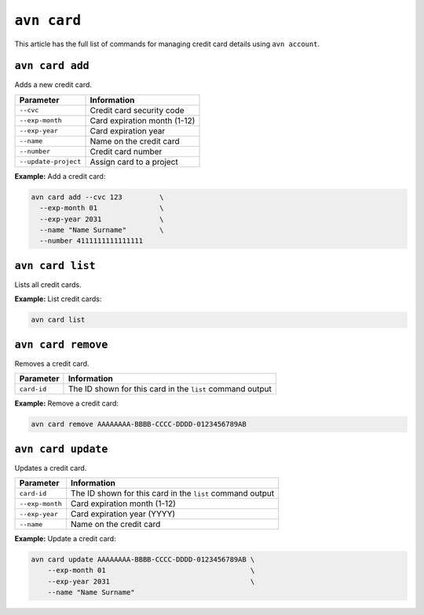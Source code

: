 ``avn card``
===============================

This article has the full list of commands for managing credit card details using ``avn account``. 

``avn card add``
''''''''''''''''

Adds a new credit card.

.. list-table::
  :header-rows: 1
  :align: left

  * - Parameter
    - Information
  * - ``--cvc``
    - Credit card security code
  * - ``--exp-month``
    - Card expiration month (1-12)
  * - ``--exp-year``
    - Card expiration year
  * - ``--name``
    - Name on the credit card
  * - ``--number``
    - Credit card number
  * - ``--update-project``
    - Assign card to a project

**Example:** Add a credit card:

.. code:: shell

  avn card add --cvc 123         \
    --exp-month 01               \
    --exp-year 2031              \
    --name "Name Surname"        \
    --number 4111111111111111

``avn card list``
'''''''''''''''''

Lists all credit cards.


**Example:** List credit cards:

.. code:: shell

  avn card list


``avn card remove``
'''''''''''''''''''

Removes a credit card.

.. list-table::
  :header-rows: 1
  :align: left

  * - Parameter
    - Information
  * - ``card-id``
    - The ID shown for this card in the ``list`` command output


**Example:** Remove a credit card:

.. code:: shell

  avn card remove AAAAAAAA-BBBB-CCCC-DDDD-0123456789AB

``avn card update``
'''''''''''''''''''

Updates a credit card.

.. list-table::
    :header-rows: 1
    :align: left

    * - Parameter
      - Information
    * - ``card-id``
      - The ID shown for this card in the ``list`` command output
    * - ``--exp-month``
      - Card expiration month (1-12)
    * - ``--exp-year``
      - Card expiration year (YYYY)
    * - ``--name``
      - Name on the credit card


**Example:** Update a credit card:

.. code:: shell

    avn card update AAAAAAAA-BBBB-CCCC-DDDD-0123456789AB \
        --exp-month 01                                   \
        --exp-year 2031                                  \
        --name "Name Surname"
